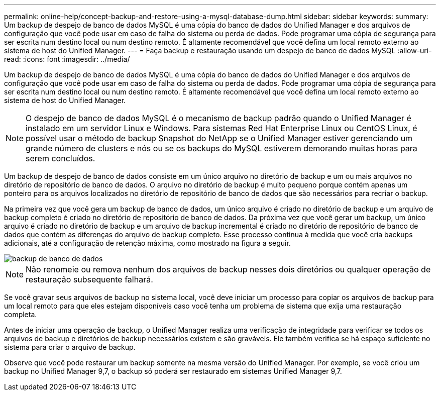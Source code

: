 ---
permalink: online-help/concept-backup-and-restore-using-a-mysql-database-dump.html 
sidebar: sidebar 
keywords:  
summary: Um backup de despejo de banco de dados MySQL é uma cópia do banco de dados do Unified Manager e dos arquivos de configuração que você pode usar em caso de falha do sistema ou perda de dados. Pode programar uma cópia de segurança para ser escrita num destino local ou num destino remoto. É altamente recomendável que você defina um local remoto externo ao sistema de host do Unified Manager. 
---
= Faça backup e restauração usando um despejo de banco de dados MySQL
:allow-uri-read: 
:icons: font
:imagesdir: ../media/


[role="lead"]
Um backup de despejo de banco de dados MySQL é uma cópia do banco de dados do Unified Manager e dos arquivos de configuração que você pode usar em caso de falha do sistema ou perda de dados. Pode programar uma cópia de segurança para ser escrita num destino local ou num destino remoto. É altamente recomendável que você defina um local remoto externo ao sistema de host do Unified Manager.

[NOTE]
====
O despejo de banco de dados MySQL é o mecanismo de backup padrão quando o Unified Manager é instalado em um servidor Linux e Windows. Para sistemas Red Hat Enterprise Linux ou CentOS Linux, é possível usar o método de backup Snapshot do NetApp se o Unified Manager estiver gerenciando um grande número de clusters e nós ou se os backups do MySQL estiverem demorando muitas horas para serem concluídos.

====
Um backup de despejo de banco de dados consiste em um único arquivo no diretório de backup e um ou mais arquivos no diretório de repositório de banco de dados. O arquivo no diretório de backup é muito pequeno porque contém apenas um ponteiro para os arquivos localizados no diretório de repositório de banco de dados que são necessários para recriar o backup.

Na primeira vez que você gera um backup de banco de dados, um único arquivo é criado no diretório de backup e um arquivo de backup completo é criado no diretório de repositório de banco de dados. Da próxima vez que você gerar um backup, um único arquivo é criado no diretório de backup e um arquivo de backup incremental é criado no diretório de repositório de banco de dados que contém as diferenças do arquivo de backup completo. Esse processo continua à medida que você cria backups adicionais, até a configuração de retenção máxima, como mostrado na figura a seguir.

image::../media/database-backup.gif[backup de banco de dados]

[NOTE]
====
Não renomeie ou remova nenhum dos arquivos de backup nesses dois diretórios ou qualquer operação de restauração subsequente falhará.

====
Se você gravar seus arquivos de backup no sistema local, você deve iniciar um processo para copiar os arquivos de backup para um local remoto para que eles estejam disponíveis caso você tenha um problema de sistema que exija uma restauração completa.

Antes de iniciar uma operação de backup, o Unified Manager realiza uma verificação de integridade para verificar se todos os arquivos de backup e diretórios de backup necessários existem e são graváveis. Ele também verifica se há espaço suficiente no sistema para criar o arquivo de backup.

Observe que você pode restaurar um backup somente na mesma versão do Unified Manager. Por exemplo, se você criou um backup no Unified Manager 9,7, o backup só poderá ser restaurado em sistemas Unified Manager 9,7.
